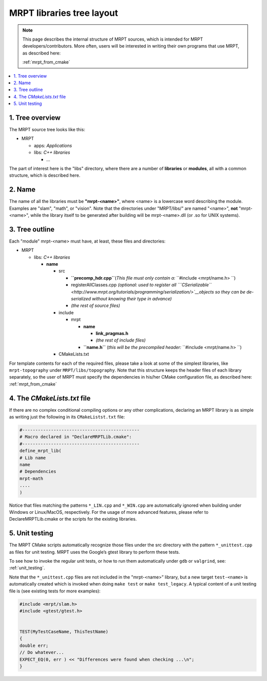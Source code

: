 .. _tutorial_lib_layout:

############################
MRPT libraries tree layout
############################

.. note::
    This page describes the internal structure of MRPT sources, which is
    intended for MRPT developers/contributors. More often, users will be
    interested in writing their own programs that use MRPT, as described here:

    :ref:`mrpt_from_cmake`
.. contents:: :local:


1. Tree overview
----------------

The MRPT source tree looks like this:

-  MRPT

   -  apps: \ *Applications*
   -  libs: \ *C++ libraries*

      -  ...

The part of interest here is the "libs" directory, where there are a
number of **libraries** or **modules**, all with a common structure, which is
described here.

2. Name
-------

The name of all the libraries must be \ **"mrpt-<name>"**, where <name>
is a lowercase word describing the module. Examples are "slam", "math",
or "vision". Note that the directories under "MRPT/libs/" are named
"<name>", \ **not** "mrpt-<name>", while the library itself to be
generated after building will be mrpt-<name>.dll (or .so for UNIX
systems).

3. Tree outline
---------------

Each "module" mrpt-<name> must have, at least, these files and
directories:

-  MRPT

   -  libs: \ *C++ libraries*

      -  **name**

         -  src

            -  **``precomp_hdr.cpp``**\ (*This file must only contain
               a:* ``#include <mrpt/name.h> ``)
            -  registerAllClasses.cpp \ *(optional: used to register all
               ```CSerializable`` <http://www.mrpt.org/tutorials/programming/serialization/>`__\ objects
               so they can be de-serialized without knowing their type
               in advance)*
            -  *(the rest of source files)*

         -  include

            -  mrpt

               -  **name**

                  -  **link\_pragmas.h**
                  -  *(the rest of include files)*

               -  **``name.h``** (*this will be the precompiled
                  header:* ``#include <mrpt/name.h> ``)

         -  CMakeLists.txt

For template contents for each of the required files, please take a look
at some of the simplest libraries, like ``mrpt-topography``
under ``MRPT/libs/topography``. Note that this structure keeps the
header files of each library separately, so the user of MRPT must
specify the dependencies in his/her CMake configuration file, as
described here: :ref:`mrpt_from_cmake`

4. The *CMakeLists.txt* file
------------------------------

If there are no complex conditional compiling options or any other
complications, declaring an MRPT library is as simple as writing just
the following in its ``CMakeListst.txt`` file:

.. code-block:: cmake

  #---------------------------------------------
  # Macro declared in "DeclareMRPTLib.cmake":
  #---------------------------------------------
  define_mrpt_lib(
  # Lib name
  name
  # Dependencies
  mrpt-math
  ....
  )

Notice that files matching the patterns ``*_LIN.cpp`` and ``*_WIN.cpp`` are
automatically ignored when building under Windows or Linux/MacOS, respectively.
For the usage of more advanced features, please refer to DeclareMRPTLib.cmake or
the scripts for the existing libraries.

5. Unit testing
------------------------------
The MRPT CMake scripts automatically recognize those files under the src
directory with the pattern ``*_unittest.cpp`` as files for unit testing.
MRPT uses the Google’s gtest library to perform these tests.

To see how to invoke the regular unit tests, or how to run them automatically
under ``gdb`` or ``valgrind``, see: :ref:`unit_testing`.

Note that the ``*_unittest.cpp`` files are not included in the "mrpt-<name>”
library, but a new target ``test-<name>`` is automatically created which is
invoked when doing ``make test`` or ``make test_legacy``.
A typical content of a unit testing file is (see existing tests for more examples):


.. code-block:: cpp

  #include <mrpt/slam.h>
  #include <gtest/gtest.h>


  TEST(MyTestCaseName, ThisTestName)
  {
  double err;
  // Do whatever...
  EXPECT_EQ(0, err ) << "Differences were found when checking ...\n";
  }
